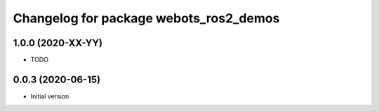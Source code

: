 ^^^^^^^^^^^^^^^^^^^^^^^^^^^^^^^^^^^^^^^
Changelog for package webots_ros2_demos
^^^^^^^^^^^^^^^^^^^^^^^^^^^^^^^^^^^^^^^

1.0.0 (2020-XX-YY)
------------------
* TODO

0.0.3 (2020-06-15)
------------------
* Initial version
